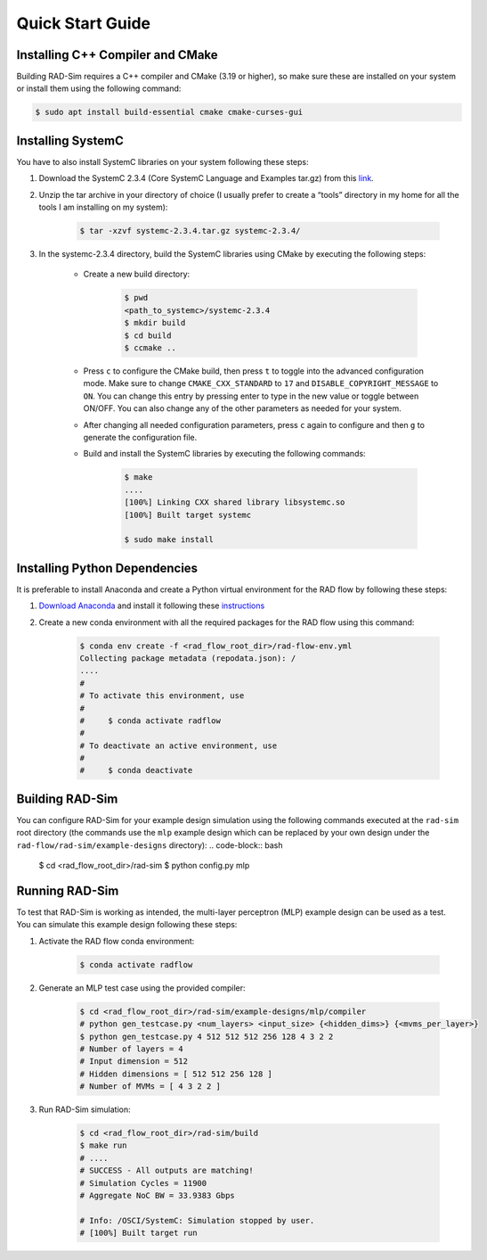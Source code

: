 Quick Start Guide
=================

Installing C++ Compiler and CMake
---------------------------------
Building RAD-Sim requires a C++ compiler and CMake (3.19 or higher), so make sure these are installed on your system or install them using the following command:

.. code-block:: bash

    $ sudo apt install build-essential cmake cmake-curses-gui


Installing SystemC
------------------

You have to also install SystemC libraries on your system following these steps:

1. Download the SystemC 2.3.4 (Core SystemC Language and Examples tar.gz) from this `link <https://www.accellera.org/downloads/standards/systemc>`_.

2. Unzip the tar archive in your directory of choice (I usually prefer to create a “tools” directory in my home for all the tools I am installing on my system):

    .. code-block:: bash
        
        $ tar -xzvf systemc-2.3.4.tar.gz systemc-2.3.4/


3. In the systemc-2.3.4 directory, build the SystemC libraries using CMake by executing the following steps:

    - Create a new build directory:

        .. code-block:: bash

            $ pwd
            <path_to_systemc>/systemc-2.3.4
            $ mkdir build
            $ cd build
            $ ccmake ..

    - Press ``c`` to configure the CMake build, then press ``t`` to toggle into the advanced configuration mode. Make sure to change ``CMAKE_CXX_STANDARD`` to ``17`` and ``DISABLE_COPYRIGHT_MESSAGE`` to ``ON``. You can change this entry by pressing enter to type in the new value or toggle between ON/OFF. You can also change any of the other parameters as needed for your system.
    - After changing all needed configuration parameters, press ``c`` again to configure and then ``g`` to generate the configuration file.
    - Build and install the SystemC libraries by executing the following commands:

        .. code-block:: bash

            $ make
            ....
            [100%] Linking CXX shared library libsystemc.so
            [100%] Built target systemc

            $ sudo make install

Installing Python Dependencies
------------------------------
It is preferable to install Anaconda and create a Python virtual environment for the RAD flow by following these steps:

1. `Download Anaconda <https://www.anaconda.com/products/distribution>`_ and install it following these `instructions <https://docs.anaconda.com/anaconda/install/linux/>`_
2. Create a new conda environment with all the required packages for the RAD flow using this command:

    .. code-block:: bash

        $ conda env create -f <rad_flow_root_dir>/rad-flow-env.yml
        Collecting package metadata (repodata.json): /
        ....
        #
        # To activate this environment, use
        #
        #     $ conda activate radflow
        #
        # To deactivate an active environment, use
        #
        #     $ conda deactivate

Building RAD-Sim
----------------

You can configure RAD-Sim for your example design simulation using the following commands executed at the ``rad-sim`` root directory (the commands use the ``mlp`` example design which can be replaced by your own design under the ``rad-flow/rad-sim/example-designs`` directory):
.. code-block:: bash

    $ cd <rad_flow_root_dir>/rad-sim
    $ python config.py mlp

Running RAD-Sim
----------------

To test that RAD-Sim is working as intended, the multi-layer perceptron (MLP) example design can be used as a test. You can simulate this example design following these steps:

1. Activate the RAD flow conda environment:

    .. code-block:: bash
        
        $ conda activate radflow

2. Generate an MLP test case using the provided compiler:

    .. code-block:: bash

        $ cd <rad_flow_root_dir>/rad-sim/example-designs/mlp/compiler
        # python gen_testcase.py <num_layers> <input_size> {<hidden_dims>} {<mvms_per_layer>}
        $ python gen_testcase.py 4 512 512 512 256 128 4 3 2 2
        # Number of layers = 4
        # Input dimension = 512
        # Hidden dimensions = [ 512 512 256 128 ]
        # Number of MVMs = [ 4 3 2 2 ]

3. Run RAD-Sim simulation:

    .. code-block:: bash

        $ cd <rad_flow_root_dir>/rad-sim/build
        $ make run
        # ....
        # SUCCESS - All outputs are matching!
        # Simulation Cycles = 11900
        # Aggregate NoC BW = 33.9383 Gbps

        # Info: /OSCI/SystemC: Simulation stopped by user.
        # [100%] Built target run
